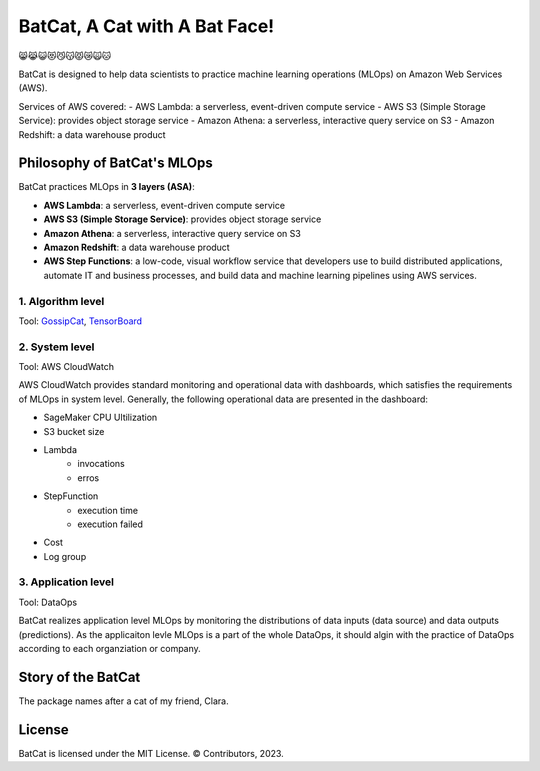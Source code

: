 ##############################
BatCat, A Cat with A Bat Face!
##############################

😸😹😺😻😼😽😾😿🙀🐱

BatCat is designed to help data scientists to practice machine learning operations (MLOps) on Amazon Web Services (AWS). 

Services of AWS covered:
- AWS Lambda: a serverless, event-driven compute service
- AWS S3 (Simple Storage Service): provides object storage service
- Amazon Athena: a serverless, interactive query service on S3
- Amazon Redshift: a data warehouse product

Philosophy of BatCat's MLOps
============================

BatCat practices MLOps in **3 layers (ASA)**:

- **AWS Lambda**: a serverless, event-driven compute service
- **AWS S3 (Simple Storage Service)**: provides object storage service
- **Amazon Athena**: a serverless, interactive query service on S3
- **Amazon Redshift**: a data warehouse product
- **AWS Step Functions**: a low-code, visual workflow service that developers use to build distributed applications, automate IT and business processes, and build data and machine learning pipelines using AWS services.

1. Algorithm level
------------------

Tool: `GossipCat <https://github.com/Ewen2015/GossipCat>`_, `TensorBoard <https://www.tensorflow.org/tensorboard>`_

.. image:: https://raw.githubusercontent.com/Ewen2015/BatCat/master/gc_learning_curve.png
    :width: 600
    :align: center

.. image:: https://www.tensorflow.org/tensorboard/images/tensorboard.gif
    :width: 600
    :align: center

2. System level
---------------

Tool: AWS CloudWatch

AWS CloudWatch provides standard monitoring and operational data with dashboards, which satisfies the requirements of MLOps in system level. Generally, the following operational data are presented in the dashboard:

- SageMaker CPU Ultilization
- S3 bucket size
- Lambda
    - invocations
    - erros
- StepFunction
    - execution time
    - execution failed
- Cost
- Log group

.. image:: https://raw.githubusercontent.com/Ewen2015/BatCat/master/aws_cloudwatch.png
    :width: 600
    :align: center

3. Application level
--------------------

Tool: DataOps

BatCat realizes application level MLOps by monitoring the distributions of data inputs (data source) and data outputs (predictions). As the applicaiton levle MLOps is a part of the whole DataOps, it should algin with the practice of DataOps according to each organziation or company.

Story of the BatCat
===================

The package names after a cat of my friend, Clara. 

.. image:: https://raw.githubusercontent.com/Ewen2015/BatCat/master/BatCat.jpeg
    :width: 400
    :align: center

License
=======

BatCat is licensed under the MIT License. © Contributors, 2023.